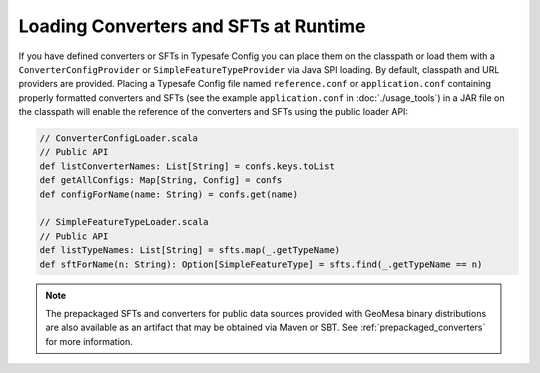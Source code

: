 Loading Converters and SFTs at Runtime
--------------------------------------

If you have defined converters or SFTs in Typesafe Config you can place
them on the classpath or load them with a ``ConverterConfigProvider`` or
``SimpleFeatureTypeProvider`` via Java SPI loading. By default, classpath
and URL providers are provided. Placing a Typesafe Config file named
``reference.conf`` or ``application.conf`` containing properly formatted converters and SFTs
(see the example ``application.conf`` in :doc:`./usage_tools`) in a JAR file on the
classpath will enable the reference of the converters and SFTs using the public loader
API:

.. code-block:: scala

    // ConverterConfigLoader.scala
    // Public API
    def listConverterNames: List[String] = confs.keys.toList
    def getAllConfigs: Map[String, Config] = confs
    def configForName(name: String) = confs.get(name)

    // SimpleFeatureTypeLoader.scala
    // Public API
    def listTypeNames: List[String] = sfts.map(_.getTypeName)
    def sftForName(n: String): Option[SimpleFeatureType] = sfts.find(_.getTypeName == n)

.. note::

    The prepackaged SFTs and converters for public data sources provided with GeoMesa binary
    distributions are also available as an artifact that may be obtained via Maven or SBT. See
    :ref:`prepackaged_converters` for more information.

